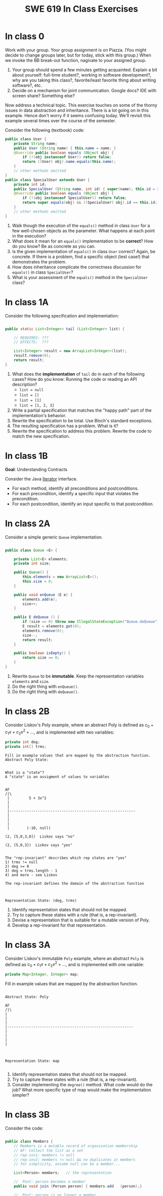 #+TITLE: SWE 619 In Class Exercises

#+HTML_HEAD: <link rel="stylesheet" href="https://nguyenthanhvuh.github.io/files/org.css">
#+HTML_HEAD: <link rel="alternative stylesheet" href="https://nguyenthanhvuh.github.io/files/org-orig.css">

#+OPTIONS: ^:nil num:nil

* In class 0
  :PROPERTIES:
  :CUSTOM_ID: ic0
  :END:
   
  Work with your group. Your group assignment is on Piazza. (You might decide to change groups later, but for today, stick with this group.) When we invoke the BB break-out function, nagivate to your assigned group.


  1. Your group should spend a few minutes getting acquainted. Explain a bit about yourself: full-time student?, working in  software development?, why are you taking this class?, favorite/least favorite thing about writing software?, etc.
  1. Decide on a mechanism for joint communication. Google docs? IDE with screen share? Something else?

  Now address a technical topic. This exercise touches on some of the thorny issues in data abstraction and inheritance. There is a lot going on in this example. Hence don't worry if it seems confusing today. We'll revisit this example several times over the course of the semester.

  Consider the following (textbook) code:

  #+begin_src java
     public class User {
         private String name;
         public User (String name) { this.name = name; }
         @Override public boolean equals (Object obj) {
             if (!(obj instanceof User)) return false;
             return ((User) obj).name.equals(this.name);
         }
         // other methods omitted
     }
     public class SpecialUser extends User {
         private int id;
         public SpecialUser (String name, int id) { super(name); this.id = id; }
         @Override public boolean equals (Object obj) {
             if (!(obj instanceof SpecialUser)) return false;
             return super.equals(obj) && ((SpecialUser) obj).id == this.id;
         }
         // other methods omitted
     }
  #+end_src

  1. Walk though the execution of the =equals()= method in class =User= for a few well-chosen objects as the parameter. What happens at each point in the execution? 
  2. What does it mean for an =equals()= implementation to be *correct*? How do you know? Be as concrete as you can. 
  3. Is the given implementation of =equals()= in class =User= correct? Again, be concrete. If there is a problem, find a specific object (test case!) that demonstrates the problem. 
  4. How does inheritance complicate the correctness discussion for =equals()= in class =SpecialUser=? 
  5. What is your assessment of the =equals()= method in the =SpecialUser= class?

* In class 1A
  :PROPERTIES:
  :CUSTOM_ID: ic1A
  :END:
   
  Consider the following specification and implementation:

  #+begin_src java

     public static List<Integer> tail (List<Integer> list) {

         // REQUIRES: ???
         // EFFECTS:  ???

         List<Integer> result = new ArrayList<Integer>(list);
         result.remove(0);
         return result;
     }
  #+end_src
  
  1. What does the *implementation* of =tail= do in each of the following cases? How do you know: Running the code or reading an API description?
     - =list = null= 
     - =list = []=
     - =list = [1]= 
     - =list = [1, 2, 3]=
  1. Write a partial specification that matches the "happy path" part of the implementation's behavior. 
  1. Rewrite the specification to be total. Use Bloch's standard exceptions. 
  1. The resulting specification has a problem. What is it? 
  1. Rewrite the specification to address this problem. Rewrite the code to match the new specification. 

* In class 1B
  :PROPERTIES:
  :CUSTOM_ID: ic1B
  :END:
   
  *Goal*: Understanding Contracts 

  Consider the Java [[https://docs.oracle.com/javase/7/docs/api/java/util/Iterator.html][Iterator]] interface.
  - For each method, identify all preconditions and postconditions.
  - For each precondition, identify a specific input that violates the precondition.
  - For each postcondition, identify an input specific to that postcondition.

* In class 2A
  :PROPERTIES:
  :CUSTOM_ID: ic2A
  :END:
   
  Consider a simple generic =Queue= implementation.
  #+begin_src java

     public class Queue <E> {

         private List<E> elements;
         private int size;

         public Queue() {   
             this.elements = new ArrayList<E>();
             this.size = 0;
         }

         public void enQueue (E e) {
             elements.add(e);
             size++;
         }

         public E deQueue () {
             if (size == 0) throw new IllegalStateException("Queue.deQueue");
             E result = elements.get(0);
             elements.remove(0);
             size--;
             return result;
         }

         public boolean isEmpty() {
             return size == 0;
         }
     }

  #+end_src

  1. Rewrite =Queue= to be *immutable*. Keep the representation variables =elements= and =size=.
  1. Do the right thing with =enQueue()=.
  1. Do the right thing with =deQueue()=.



* In class 2B
  :PROPERTIES:
  :CUSTOM_ID: ic2B
  :END:
   
  
  Consider Liskov's Poly example, where an abstract Poly is defined as $c_0 + c_1x + c_2x^2 + \dots$, and is implemented with two variables:
  #+begin_src java
     private int deg;
     private int[] trms;
  #+end_src

  #+begin_src text
     Fill in example values that are mapped by the abstraction function.
     Abstract Poly State:


     What is a "state"?
     A "state" is an assigment of values to variables


     AF
     /|\
      |         5 + 3x^2
      |
      |
      |----------------------------------------------------------
      |
      |
      |
      |        (-10, null)

     (2, [5,0,3,0])  Liskov says "no"

     (2, [5,0,3])  Liskov says "yes"


     The "rep-invariant" describes which rep states are "yes"
     1) trms != null
     2) deg >= 0
     3) deg = trms.length - 1
     4) and more - see Liskov

     The rep-invariant defines the domain of the abstraction function



     Representation State: (deg, trms)
  #+end_src
  
  1. Identify representation states that should not be mapped.
  1. Try to capture these states with a rule (that is, a rep-invariant).
  1. Devise a representation that is suitable for a mutable version of Poly.
  1. Develop a rep-invariant for that representation.

* In class 3A
  :PROPERTIES:
  :CUSTOM_ID: ic3A
  :END:


  Consider Liskov's immutable =Poly= example, where an abstract =Poly= is defined as $c_0 + c_1x + c_2x^2 + \dots$, and is implemented with one variable:

  #+begin_src java
     private Map<Integer, Integer> map;
  #+end_src
   

  Fill in example values that are mapped by the abstraction function.

  #+begin_src text

     Abstract State: Poly

     AF
     /|\
     |
     |
     |
     |----------------------------------------------------------
     |
     |
     |
     |



     Representation State: map

  #+end_src

  1. Identify representation states that should not be mapped.
  1. Try to capture these states with a rule (that is, a rep-invariant).
  1. Consider implementing the =degree()= method. What code would do the job? What more specific type of map would make the implementation simpler? 

* In class 3B
  :PROPERTIES:
  :CUSTOM_ID: ic3B
  :END:

  Consider the code:

  #+begin_src java

     public class Members {
         // Members is a mutable record of organization membership
         // AF: Collect the list as a set
         // rep-inv1: members != null
         // rep-inv2: members != null && no duplicates in members
         // for simplicity, assume null can be a member...

         List<Person> members;   // the representation

         //  Post: person becomes a member
         public void join (Person person) { members.add   (person);}

         //  Post: person is no longer a member
         public void leave(Person person) { members.remove(person);}

  #+end_src


  1. Analyze these 4 questions for rep-inv 1.
     1. Does =join()= maintain rep-inv?
     1. Does =join()= satisfy contract?
     1. Does =leave()= maintain rep-inv?
     1. Does =leave()= satisfy contract? 
  1. Repeat for rep-inv 2.
  1. Recode =join()= to make the verification go through. Which rep-invariant do you use?
  1. Recode =leave()= to make the verification go through. Which rep-invariant do you use? 

* In class 4A
  :PROPERTIES:
  :CUSTOM_ID: ic4A
  :END:

  Consider the Java =Iterator<E>= interface:

  #+begin_src java
     public boolean hasNext();
     public E next() throws NoSuchElementException
                            public void remove() throws IllegalStateException
  #+end_src

  1. What is the abstract state of an iterator without the =remove()= method?
  1. Work through an example iterating over a list of strings: =["bat", "cat", "dog"]=
  1. What is the abstract state of an iterator with a =previous()= method?
  1. What is the abstract state of an iterator with the =remove()= method?
  1. Design an immutable version of the iterator.
     1. How is =hasNext()= handled?
     1. How is =next()= handled?
     1. How is =remove()= handled?
  1. Exercise the immutable iterator with some sample client code. 

* In class 4B
  :PROPERTIES:
  :CUSTOM_ID: ic4B
  :END:

  Consider the example in Bloch's Item 50 (3rd Edition):

  #+begin_src java

     // Broken “immutable” time period class
     public final class Period {               // Question 3
         private final Date start;
         private final Date end;

         /**
          ,* @param start the beginning of the period
          ,* @param end the end of the period; must not precede start
          ,* @throws IAE if start is after end
          ,* @throws NPE if start or end null
          ,*/

         public Period (Date start, Date end) {
             if (start.compareTo(end) > 0) throw new IAE();
             this.start = start; this.end = end;  // Question 1
         }
         public Date start() { return start;}    // Question 2
         public Date end()   { return end;}      // Question 2
     }
  #+end_src


  1. Write code that shows the problem the line marked // Question 1.
  1. Write code that shows the problem the lines marked // Question 2.
  1. Suppose that the class declaration were:
     #+begin_src java
       public class Period { // Question 3
     #+end_src
     - Write code that shows the problem.
  1. Bloch fixes the constructor as follows:
     #+begin_src java
       public Period (Date start, Date end) {
           this.start = new Date(start.getTime());  // Defensive copy
           this.end   = new Date(end.getTime());    // Defensive copy

           if (this.start.compareTo(end) > 0) throw new IAE();
     #+end_src
     1. Bloch states that =clone()= would be inappropriate for copying the dates. Write code that shows the problem.
     1. Bloch defers the exception check until the end, which seems to violate normal practice. What's the problem with checking early? 

* In class 5A
  :PROPERTIES:
  :CUSTOM_ID: ic5A
  :END:

  *Goal*: Understanding dynamic dispatching

  Consider Liskov's =MaxIntSet= example with explict =repOk()= calls: (Really, we'd need assertions on these calls...)

  #+begin_src java

     public class IntSet {
         public void insert(int x) {...; repOk();}
         public void remove(int x) {...; repOk();}
         public boolean repOk() {...}
     }
     public class MaxIntSet extends IntSet {
         public void insert(int x) {...; super.insert(x); repOk();}
         public void remove(int x) {super.remove(x); ...; repOk();}
         public boolean repOk() {super.repOk(); ...;}
     }

     MaxIntSet s = {3, 5}; s.remove(5);  // repOk()????
  #+end_src
  
  1. What does the default constructor in =MaxIntSet= do?
  1. What do the ="..."= bits do?
  1. How does the call work out?
  1. What is the abstract state of a =MaxIntSet=? There are two options. What are they, and what are the consequences of each choice? 

* In class 5B
  :PROPERTIES:
  :CUSTOM_ID: ic5B
  :END:

  Consider the following:

  #+begin_src java

     class A:
         public void reduce (Reducer x)    
             // Effects: if x is null throw NPE 
             // else if x is not appropriate for this throw IAE
             // else reduce this by x

             class B:
             public void reduce (Reducer x) 
             // Requires: x is not null
             // Effects: if x is not appropriate for this throw IAE
             // else reduce this by x

             class C:
             public void reduce (Reducer x)   
             // Effects: if x is null return (normally) with no change to this
             // else if x is not appropriate for this throw IAE
             // else reduce this by x
  #+end_src

  Analyze the "methods rule" for =reduce()= in each of these cases: Note: Some analysis may not be necessary. If so, indicate that.

  #+begin_src text

     B extends A.
     Precondition Part:
     Postcondition Part:
     -----------------------------------          
     C extends A.
     Precondition Part:
     Postcondition Part:
     -----------------------------------          
     A extends B.
     Precondition Part:
     Postcondition Part:
     -----------------------------------          
     C extends B.
     Precondition Part:
     Postcondition Part:
     -----------------------------------                    
     A extends C.
     Precondition Part:
     Postcondition Part: 
     -----------------------------------          
  #+end_src

* In class 5C
  :PROPERTIES:
  :CUSTOM_ID: ic5C
  :END:

  Consider the following:
  #+begin_src java

     public class Counter{   // Liskov 7.8
         public Counter()     //EFF: Makes this contain 0
             public int get()     //EFF: Returns the value of this
             public void incr()   //MOD: this //EFF: makes this larger
             }
     public class Counter2 extends Counter { // Liskov 7.9
         public Counter2()         //EFF: Makes this contain 0
             public void incr()       // MOD: this //EFF: double this
             }
     public class Counter3 extends Counter {  // Liskov 7.10
         public Counter3(int n)   //EFF: Makes this contain n
             public void incr(int n)  // MOD: this //EFF: if n>0 add n to this
             }
  #+end_src

  1. What role do constructors play in analyzing the Liskov Substitition Principle?
  1. Is there a constraint about negative/zero values for this? How do we know?
  1. What methods are in the =Counter2= API?
  1. Is =Counter2= a valid subtype of Counter?
  1. What methods are in the =Counter3= API?
  1. Is =Counter3= a valid subtype of =Counter=? In particular, does =incr(int n)= have to be consistent with =incr()=? 

* In class 6
  :PROPERTIES:
  :CUSTOM_ID: ic6
  :END:

  This is a recap exercise.

  #+begin_src java

     public class BoundedQueue {
         private Object rep[];
         private int front = 0;
         private int back = -1;
         private int size = 0;
         private int count = 0;

         public BoundedQueue(int size) {
             if (size > 0) {
                 this.size = size;
                 rep = new Object[size];
                 back = size - 1;
             }  }

         public boolean isEmpty() { return (count == 0); }
         public boolean isFull() { return (count == size); }
         public int getCount() { return count; }

         public void put(Object e) {
             if (e != null && !isFull()) {
                 back++;
                 if (back >= size)
                     back = 0;
                 rep[back] = e;
                 count++;
             } }

         public Object get() {
             Object result = null;
             if (!isEmpty()) {
                 result = rep[front];
                 rep[front] = null;
                 front++;
                 if (front >= size)
                     front = 0;
                 count--;
             }
             return result;
         }
         @Override public String toString() {
             String result = "front = " + front;
             result += "; back = " + back;
             result += "; size = " + size;
             result += "; count = " + count;
             result += "; rep = [";
             for (int i = 0; i < rep.length; i++) {
                 if (i < rep.length-1)
                     result = result + rep[i] + ", ";
                 else
                     result = result + rep[i];
             }
             return result + "]";
         }
     }

  #+end_src
  

  1. How would Liskov describe a typical bounded queue?
  1. What is wrong with =toString()=? What needs to be done to fix it? Make it so.
  1. Write some sample client code to exercise the data structure. Include some non-happy-path cases. Would Bloch likely change the behavior? If so, how?
  1. Write contracts for each method (as written), including the constructor.
  1. Build a rep-invariant. Focus on the code in =get()=. There are also lots of constraints on the array indices; these are quite tricky to get right. The constructor also introduces some complexity.
  1. Suppose we removed the line
     #+begin_src java
       rep[front] = null;       
     #+end_src
     from =get()=.
     1. Informally, why is this wrong?
     1. Formally, where does the correctness proof break down?
     1. Could a client ever see the problem?
  1. Now that we've done some AF/RI analysis, what changes make the implementation better? btw - this is code straight out of a textbook.
  1. Could this data structure be made immutable? If so, what would change in the contracts and method headers? What would likely change in the implementation? 

* In class 8A
  :PROPERTIES:
  :CUSTOM_ID: ic8A
  :END:

  Given the following variable declarations, independently consider the given 6 sequences of Java instructions.
  #+begin_src java

     String           string = "bat";
     Integer          x = 7;
     Object[]         objects;
     List             rawList;
     List < Object >  objectList;
     List < String >  stringList;

  #+end_src

  Identify any code that results in a compiler error or warning.
  Identify any code that raises a runtime exception.
  Once a compiler error is noted, you do not need to analyze the sequence further.

  1.
     #+begin_src java
       objects = new String[1]; 
       objects[0] = string;     
       objects[0] = x;        
     #+end_src

  1.
     #+begin_src java
       objects = new Object[1];
       objects[0] = string;   
       objects[0] = x;     
     #+end_src

  1.
     #+begin_src java
       stringList = new ArrayList < String >();
       stringList.add(string) ;
     #+end_src

  1.
     #+begin_src java
       objectList = new ArrayList < String >();
       objectList.add(string) ;
     #+end_src

  1.
     #+begin_src java
       objectList = new ArrayList < Object >(); 
       objectList.add(string) ;      
       objectList.add(x) ;        
     #+end_src

  6.
     #+begin_src java
       rawList = new ArrayList();
       rawList.add(string) ;    
       rawList.add(x) ;       
     #+end_src

* In class 8B
  :PROPERTIES:
  :CUSTOM_ID: ic8B
  :END:

  #+begin_src java
     // Chooser - a class badly in need of generics!
     // Bloch 3rd edition, Chapter 5, Item 28:  Prefer lists to arrays

     public class Chooser {
         private final Object[] choiceArray;

         public Chooser (Collection choices) {
             choiceArray = choices.toArray();
         }

         public Object choose() { 
             Random rnd = ThreadLocalRandom.current();
             return choiceArray [rnd.nextInt(choiceArray.length)];
         }
     }
  #+end_src

   

  - First, simply generify by adding a type to the Chooser class. What is the compiler error with this approach?
  - How can you turn the compiler error into a compiler warning?
  - Can this warning be suppressed? Should it?
  - How can you adopt Bloch's advice about arrays and lists to get a typesafe Chooser class without doing anything else that is complicated?
  - What would Liskov have to say about this class? How should it evolve to address her concerns? What is the appropriate place to deal with the problem? Does an invariant help? Is that a rep-invariant, or some other kind of invariant?

* In class 8C
  :PROPERTIES:
  :CUSTOM_ID: ic8C
  :END:
   
  #+begin_src java
     public class BoundedQueue {

         protected Object rep[];
         protected int front = 0;
         protected int back = -1;
         protected int size = 0;
         protected int count = 0;

         public BoundedQueue(int size) {
             if (size > 0) {
                 this.size = size;
                 rep = new Object[size];
                 back = size - 1;
             }  }

         public boolean isEmpty() { return (count == 0); }

         public boolean isFull() { return (count == size); }

         public int getCount() { return count; }

         public void put(Object e) {
             if (e != null && !isFull()) {
                 back++;
                 if (back >= size)
                     back = 0;
                 rep[back] = e;
                 count++;
             }  }

         public Object get() {
             Object result = null;
             if (!isEmpty()) {
                 result = rep[front];
                 rep[front] = null;
                 front++;
                 if (front >= size)
                     front = 0;
                 count--;
             }
             return result;
         }
     }

  #+end_src


  Generify!
  - Can you add a putAll() method? A getAll() method?
  - Recall that we used this same example in in-class 6 as a vehicle for applying Liskov's ideas to make code easier to understand.

* In class 9A
  :PROPERTIES:
  :CUSTOM_ID: ic9A
  :END:
   
  Consider Bloch's =Point/ColorPoint= example. For today, ignore the =hashCode()= issue.

  #+begin_src java

     public class Point {  // routine code
         private int x; private int y;    
         ...
             @Override public boolean equals(Object obj) {  // Standard recipe
             if (!(obj instanceof Point)) return false;

             Point p = (Point) obj;
             return p.x == x && p.y == y;
         }
     }

     public class ColorPoint extends Point {  // First attempt: Standard recipe
         private COLOR color;
         ...
             @Override public boolean equals(Object obj) {
             if (!(obj instanceof ColorPoint)) return false;

             ColorPoint cp = (ColorPoint) obj;
             return super.equals(obj) && cp.color == color;
         }
     }

     public class ColorPoint extends Point {  // Second attempt: DON'T DO THIS!
         private COLOR color;
         ...
             @Override public boolean equals(Object obj) {
             if (!(o instance of Point)) return false;

             // If obj is a normal Point, be colorblind
             if (!(obj instanceof ColorPoint)) return obj.equals(this);

             ColorPoint cp = (ColorPoint) obj;
             return super.equals(obj) && cp.color == color;
         }
     }
  #+end_src

  1. What is the =equals()= contract? What is the standard recipe?
  1. Why does Bloch use the =instanceof= operator in the standard recipe?
  1. Write client code that shows a contract problem with the first attempt at =ColorPoint=.
  1. Write client code that shows a contract problem with the second attempt at =ColorPoint=.
  1. Some authors recommend solving this problem by using a different standard recipe for =equals()=.
     - What's the key difference?
     - Which approach do you want in the following code:
       #+begin_src java
         public class CounterPoint extends Point
                                           private static final AtomicInteger counter =
                                           new AtomicInteger();

         public CounterPoint(int x, int y) {
             super (x, y);
             counter.incrementAndGet();
         }
         public int numberCreated() { return counter.get(); }

         @Override public boolean equals (Object obj) { ??? }
         }


         // Client code:

         Point p = PointFactory.getPoint();   // either a Point or a CounterPoint
         Set<Point> importantPoints =   // a set of important points
             boolean b = PointUtilities.isImportant(p);  // value?

       #+end_src

* In class 9B
  :PROPERTIES:
  :CUSTOM_ID: ic9B
  :END:
   
  Consider a variation of Liskov's =IntSet= example (Figure 5.10, page 97)

  #+begin_src java

     public class IntSet implements Cloneable {  
         private List<Integer> els;
         public IntSet () { els = new ArrayList<Integer>(); }
         ...
             @Override 
             public boolean equals(Object obj) { 
             if (!(obj instanceof IntSet)) return false;

             IntSet s = (IntSet) obj;
             return ???
                 }

         @Override 
         public int hashCode() { 
             // see below 
         }

         // adding a private constructor
         private IntSet (List<Integer> list) { els = list; }

         @Override 
         public IntSet clone() { 
             return new IntSet ( new ArrayList<Integer>(els));
         }

     }
  #+end_src

  1. How should the =equals()= method be completed?
  1. Analyze the following ways to implement =hashCode()=? If there is a problem, give a test case that shows the problem.
     1. not overridden at all
     1. return 42;
     1. return =els.hashCode()=;
     1. ~int sum = 0; for (Integer i : els) sum += i.hashCode(); return sum;~ 
  1. What's the problem with =clone()= here? Give a test case that shows the problem.
  1. Fix =clone()= in two very different ways. 

* In class 10A
  :PROPERTIES:
  :CUSTOM_ID: ic10A
  :END:

  Consider Bloch's =InstrumentedHashSet=, =InstrumentedSet=, and =ForwardingSet= examples:

  #+begin_src java
     public class InstrumentedHashSet<E> extends HashSet<E>{
         private int addCount = 0;	
         public InstrumentedHashSet() {}

         @Override public boolean add(E e){ 
             addCount++; 
             return super.add(e); 
         }
         @Override public boolean addAll(Collection<? extends E> c){ 
             // What to do with addCount?
             return super.addAll(c); 
         }
         public int getAddCount(){ return addCount; }
     }
     public class InstrumentedSet<E> extends ForwardingSet<E>{
         private int addCount = 0;	

         public InstrumentedSet(Set<E> s){ super(s); }
         @Override public boolean add(E e){ addCount++; return super.add(e); }
         public int getAddCount(){ return addCount; }
     }
     public class ForwardingSet<E> implements Set<E> {
         private final Set<E> s;

         public ForwardingSet(Set<E> s){ this.s = s; }
         public           boolean add(E e)        { return s.add(e);     }
         public           boolean remove(Object o){ return s.remove(o);  }
         @Override public boolean equals(Object o){ return s.equals(o);  }
         @Override public int     hashCode()      { return s.hashCode(); }
         @Override public String  toString()      { return s.toString(); }
         // Other forwarded methods from Set interface omitted
     }

     Consider also the following client code:

     Set<String> r = new HashSet<String>();
     r.add("ant"); r.add("bee");

     Set<String> sh = new InstrumentedHashSet<String>();
     sh.addAll(r);

     Set<String> s =  new InstrumentedSet<String>(r);
     s.add("ant"); s.add("cat");

     Set<String> t = new InstrumentedSet<String>(s);
     t.add("dog");

     r.remove("bee");
     s.remove("ant");
  #+end_src


  1. How do you think the =addCount= variable should be updated in the =addAll()= method in =InstrumentedHashSet=?
     1. Why is this a hard question?
     1. What does the answer say about inheritance?
     1. Does =equals()= behave correctly in =InstrumentedHashSet?=
  1. Given your previous answer, what is the value of =sh.addCount= at the end of the computation?
  1. Consider the =InstrumentedSet= solution. Besides being correct (always a plus!) why is it more general than the =InstrumentedHashSet= solution?
  1. At the end of the computation, what are the values of: =r=, =s=, and =t=?
  1. What would a call to =s.getAddCount()= return at the end of the computation?
  1. At the end of the computation, what are the values of: =r.equals(s)=, =s.equals(t)=, and =t.equals(s)=?
     - Are there any problems with the =equals()= contract?
  1. Would this still work if you globally replaced sets with lists?
  1. Would this still work if you globally replaced sets with collections?

     *Note*: There is a lot going on in this example. I highly recommend that you play with the code until you understand it.    

* In class 10B
  :PROPERTIES:
  :CUSTOM_ID: ic10B
  :END:

  #+begin_src java
     public class Super {
         public Super() {
             overrideMe();
         }

         public void overrideMe () {
         }
     }
     public final class Sub extends Super {

         private final Date date;  // filled in by constructor

         public Sub() {
             date = new Date();
         }
         @Override public void overrideMe () {
             System.out.println(date);
         }

         public static void main (String[] args) {
             Sub sub = new Sub();
             sub.overrideMe();
         }
     }
  #+end_src   

  1. What is the pattern, and how common is it?
  1. What does the main method do, and why?
  1. Which of Bloch's rules does this example break?
  1. What does this example mean for =Cloneable= interface and the =clone()= method?
  1. What does this example mean for =Serializable= interface and the =readObject()= method?
  1. To what extent does this rule generalize to producer methods?

* In class 10C
  :PROPERTIES:
  :CUSTOM_ID: ic10C
  :END:

  Consider a mutable complex number class:

  #+begin_src java
     public class MComplex {
         double re; protected double im;

         public MComplex (double re, double im) { this.re = re; this.im = im; }

         public double getReal()      { return re; }
         public double getImaginary() { return im; }

         public void setReal(double re)      { this.re = re; }
         public void setImaginary(double im) { this.im = im; }

         public void add (MComplex c) { re += c.re; im += c.im; }

         public void subtract (MComplex c) { re -= c.re; im -= c.im; }

         public void multiply (MComplex c) {
             double r = re * c.re - im * c.im;
             double i = re * c.im + im * c.re;
             re = r; im = i;
         }

         public void divide (MComplex c) {
             double den = c.re * c.re + c.im * c.im;
             double r = (re * c.re - im * c.im) / den;
             double i = (re * c.im + im * c.re) / den;
             re = r; im = i;
         }

         @Override public boolean equals (Object o) {
             if (o == this)               return true;
             if (!(o instanceof MComplex)) return false;
             MComplex c = (MComplex) o;

             // See Bloch page 43 to find out why to use compare() instead of ==
             return Double.compare(re, c.re) == 0 &&
                 Double.compare(im, c.im) == 0;
         }

         @Override public int hashCode () {
             int result = 17 + hashDouble(re);
             result = 31 * result + hashDouble(im);
             return result;
         }

         private int hashDouble (double val) {
             long longBits = Double.doubleToLongBits(val);
             return (int) (longBits ^ (longBits >>>32));
         }

         @Override public String toString() { return "(" + re + " + " + im + "i)"; }
     }

  #+end_src

  Before we get to immutability, consider the method contracts. Where do the various contracts "come from", and is there anything in the (missing) JavaDoc that might require a bit of research?

  Apply each of Bloch's 5 rules for making a class immutable:
  1. Don't provide any methods that modify the object's state. How do you handle the mutators?
  2. Ensure that no methods can be overridden.
     - Why is this a problem? Show me!
     - Fix the problem:
       - Change the class declaration, or
       - Change the method declarations, or
       - Change the constructor visibility. 
  1. Make all fields final.
  1. Make all fields private.
     - Is there a significant difference in visibility between re and im?
  1. Ensure exclusive access to any mutable components.

* In class 11
  :PROPERTIES:
  :CUSTOM_ID: ic11
  :END:

  This is a JUnit theory exercise.

  1. Write a JUnit theory that captures the symmetry property of the =equals()= method.
  1. Create =@DataPoints= from Bloch's =Point=, =ColorPoint= classes. So that we're all on the same page, create 1 =null= reference, 1 =Point= object and 2 =ColorPoint= objects.
  1. Given this set of data points:
     - How many combinations are considered by the theory?
     - How many combinations make it past the preconditions of the theory?
     - How many combinations make it to the postcondition of the theory? 
  1. What happens to this theory and the accompanying data points when favoring composition over inheritance?
  1. Repeat the exercise for the transitive property for =equals()=.
  1. Recall the =equals()= and =hashCode()= discussion in Bloch. Write a JUnit theory that encodes the consistency property between =equals()= and =hashCode()=.
  1. Build a toy example that violates the theory. Fix the toy example so that the theory is no longer violated.
  1. Consider the =Comparable= interface: what properties should be checked with theories? 

* In class 12A
  :PROPERTIES:
  :CUSTOM_ID: ic12A
  :END:

  Consider the following (bad) Java, implementing the "C style" enum pattern:

  #+begin_src java
     public class Coins {
         public static final int PENNY = 1;
         public static final int NICKLE = 5;
         public static final int DIME = 10;
         public static final int QUARTER = 25;
     }

  #+end_src

  1. Give example code that illustrates a type safety problem with =Coins=. Work through a range of expressions from "probably ok" to "clearly wrong".
  1. What code would you need to turn a nickel into a string? Explain how this could go wrong at runtime.
  1. What code would you need to iterate through the coins?
  1. Would extensions to this particular enum be likely to require recompilation of client code? Explain.
  1. Write a decent Java Enum for coins.
  1. Turn a nickle into a string.
  1. Iterate though the coins.


  Consider Bloch's example:

  #+begin_src java
     // Abuse of ordinal to derive an associated value – DON’T DO THIS
     public enum Ensemble {
         SOLO,   DUET,   TRIO,  QUARTET, QUINTET, 
         SEXTET, SEPTET, OCTET, NONET,   DECTET;

         public int numberOfMusicians() { return ordinal() + 1; }
     }
  #+end_src

  Explain why it's wrong, fix it, and add another enum with an overlapping number of musicians.

* In class 12B
  :PROPERTIES:
  :CUSTOM_ID: ic12B
  :END:

  This is a recap exercise based on the map-based implementation of Liskov's polynomial example: [[./files/MapPoly.java][MapPoly]]

  1. How are the following polynomials represented?
     - $0$
     - $3-7x^4$
  1. Bloch would not accept that the MapPoly class is immutable. Why not? Show how it would be possible to provide mutable behavior with the class if Bloch's problem isn't fixed. Fix the problem, and implement any other changes Bloch suggests, even if they don't compromise immutability in this particular example.
  1. Write a reasonable rep-invariant for =MapPoly=. How would this rep-invariant change if the zero =Poly= had an alternate representation.
  1. Provide reasonable implementations of =equals()= and =hashCode()=. Explain why you believe your implemetations are appropriate.
  1. As written, the contract for the =coeff()= method is inconsistent with other contracts in the class.
     - What is the inconsistency with the contract?
     - Fix the inconsistency with the contract.
     - Fix the code to match the revised contract. 
  1. Argue that the implementation of the =coeff()= method is correct (with respect to your repaired contract, of course.)
  1. Consider implementing =Cloneable= for this class. Decide whether Bloch would think this is a good idea and provide justification for your answer. Note: You don't have to actually implement anything for this question.
  1. See if you can come up with a theory about Polys and implement it in JUnit. (Polys are math objects, so there should be theories!) Here's a suggestion: Think about the relationship between the degrees of two Polys being multiplied and the resulting degree.

* In class 13
  :PROPERTIES:
  :CUSTOM_ID: ic13
  :END:

  How well are you prepared for the final? This exercise should help you find out. Piazza discussions encouraged!

  #+begin_src java

     public class Stack {
         private Object[] elements; private int size = 0;

         public Stack() { this.elements = new Object[0]; }

         public void push (Object e) {
             if (e == null) throw new NullPointerException("Stack.push");
             ensureCapacity(); elements[size++] = e;  
         }

         public void pushAll (Object[] collection) { for (Object obj: collection) { push(obj); } }

         public Object pop () {
             if (size == 0) throw new IllegalStateException("Stack.pop");
             Object result = elements[--size];
             // elements[size] = null;
             return result;
         }

         @Override public String toString() {
             String result = "size = " + size;
             result += "; elements = [";
             for (int i = 0; i < elements.length; i++) {
                 if (i < elements.length-1)
                     result = result + elements[i] + ", ";
                 else
                     result = result + elements[i];
             }
             return result + "]";
         }
     }


  #+end_src

  1. Write a contract for =push(Object e)=.
  1. What is wrong with =toString()?= Fix it.
  1. What rep-invariant is likely broken? Fix it. This includes writing a suitable rep-invariant.
  1. How would Bloch's Item 25: /Prefer Lists to Arrays/ apply here? Would it make the rep-invariant simpler?
  1. How would you argue that that =pop()= is correct (or not)?
  1. As =Stack= is written, =pushAll()= requires special documention? Why? What would Bloch suggest as an alternative?
  1. Override =equals()=. What else do you have to do? Do that too.
  1. Generify. What should happen to the parameter for =pushAll()=? Why?
  1. Suppose we decide to implement the =Cloneable()= interface. In what ways would Bloch think we would likely get it wrong? What would Bloch recommend instead?


* Links
  - [[./index.org][Syllabus]]
  - [[./schedule.org][Schedule]]

  


